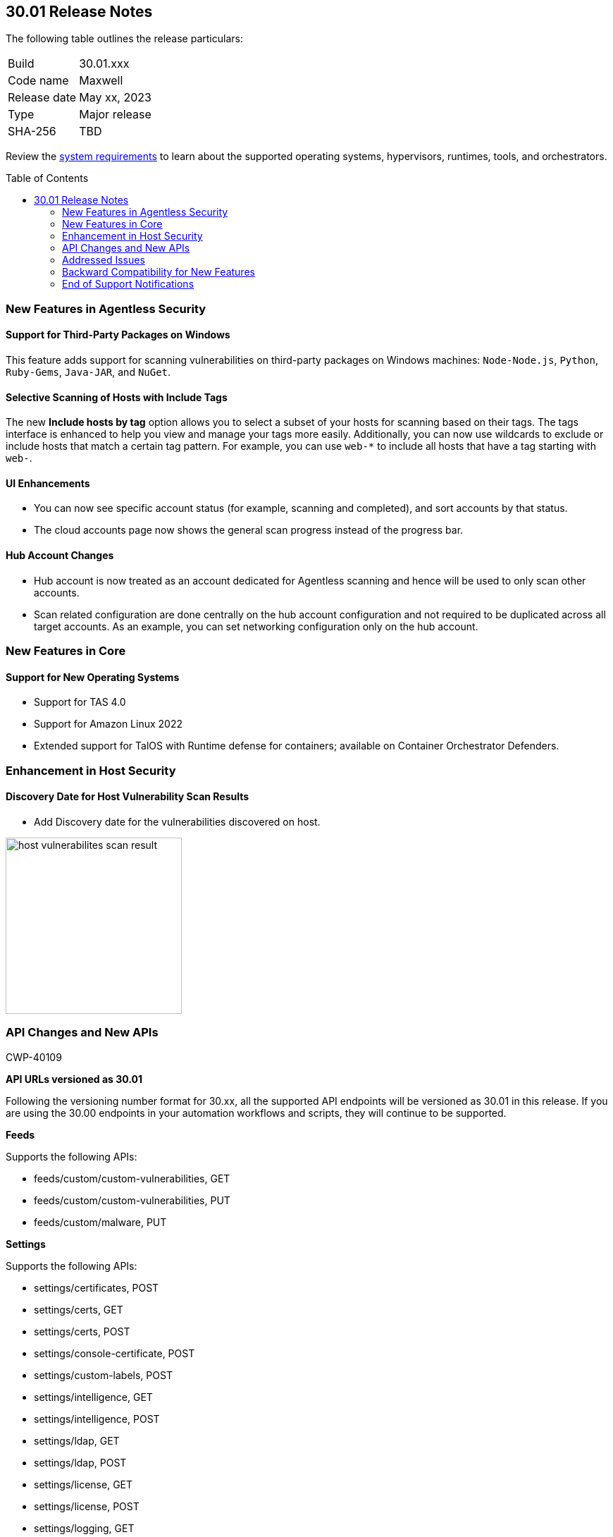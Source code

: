 :toc: macro
== 30.01 Release Notes

The following table outlines the release particulars:

[cols="1,4"]
|===
|Build
|30.01.xxx

|Code name
|Maxwell

|Release date
|May xx, 2023

|Type
|Major release

|SHA-256
|TBD
|===

Review the https://docs.paloaltonetworks.com/prisma/prisma-cloud/30/prisma-cloud-compute-edition-admin/install/system_requirements[system requirements] to learn about the supported operating systems, hypervisors, runtimes, tools, and orchestrators.

//You can download the release image from the Palo Alto Networks Customer Support Portal, or use a program or script (such as curl, wget) to download the release image directly from our CDN: 
//
// LINK

toc::[]

[#new-features-agentless-security]
=== New Features in Agentless Security

==== Support for Third-Party Packages on Windows

//CWP-46134	
This feature adds support for scanning vulnerabilities on third-party packages on Windows machines: `Node-Node.js`, `Python`, `Ruby-Gems`, `Java-JAR`, and `NuGet`.

==== Selective Scanning of Hosts with Include Tags
//CWP-46156
The new *Include hosts by tag* option allows you to select a subset of your hosts for scanning based on their tags. The tags interface is enhanced to help you view and manage your tags more easily.
Additionally, you can now use wildcards to exclude or include hosts that match a certain tag pattern. For example, you can use `web-*` to include all hosts that have a tag starting with `web-`.

==== UI Enhancements
//CWP-44459

* You can now see specific account status (for example, scanning and completed), and sort accounts by that status.

* The cloud accounts page now shows the general scan progress instead of the progress bar.

==== Hub Account Changes

* Hub account is now treated as an account dedicated for Agentless scanning and hence will be used to only scan other accounts.

* Scan related configuration are done centrally on the hub account configuration and not required to be duplicated across all target accounts. As an example, you can set networking configuration only on the hub account.

[#new-features-core]
=== New Features in Core

==== Support for New Operating Systems

//CWP-47343
* Support for TAS 4.0
//CWP-41984 
* Support for Amazon Linux 2022
//CWP-43018
* Extended support for TalOS with Runtime defense for containers; available on Container Orchestrator Defenders.

[#new-features-host-security]
=== Enhancement in Host Security

==== Discovery Date for Host Vulnerability Scan Results
//CWP-47858
* Add Discovery date for the vulnerabilities discovered on host.

image::host-vulnerabilites-scan-result.png[width=250]

// 2+|*Enhancements in Serverless Security*

[#api-changes]
=== API Changes and New APIs
+++<draft-comment>CWP-40109</draft-comment>+++

*API URLs versioned as 30.01*

Following the versioning number format for 30.xx, all the supported API endpoints will be versioned as 30.01 in this release. If you are using the 30.00 endpoints in your automation workflows and scripts, they will continue to be supported.

*Feeds*

Supports the following APIs:

* feeds/custom/custom-vulnerabilities, GET
* feeds/custom/custom-vulnerabilities, PUT
* feeds/custom/malware, PUT

*Settings*

Supports the following APIs:

* settings/certificates, POST
* settings/certs, GET
* settings/certs, POST
* settings/console-certificate, POST
* settings/custom-labels, POST
* settings/intelligence, GET
* settings/intelligence, POST
* settings/ldap, GET
* settings/ldap, POST
* settings/license, GET
* settings/license, POST
* settings/logging, GET
* settings/logging, POST
* settings/logon, GET
* settings/logon, POST
* settings/oauth, GET
* settings/oauth, POST
* settings/oidc, GET
* settings/oidc, POST
* settings/proxy, GET
* settings/proxy, POST
* settings/saml, GET
* settings/saml, POST
* settings/scan, GET
* settings/scan, POST
* settings/telemetry, GET
* settings/telemetry, POST
* settings/trusted-certificate, POST
* settings/trusted-certificates, POST

*TAS Droplets*

Supports the following APIs:

* tas-droplets, GET
* tas-droplets/download, GET
* tas-droplets/progress, GET
* tas-droplets/scan, POST
* tas-droplets/stop, POST

*Trust Data*

Supports the following APIs:

* trust/data, GET
* trust/data, PUT

[#addressed-issues]
=== Addressed Issues

//CWP-48075
* Addressed an issue, wherein the Console would hang due to a failed database restore. Now, when the database restore fails, the Console will revert the changes and fallback to the database state it had before the restore started.

//CWP-27668
* Fixed incorrect CVE matching to the base layer for the binaries installed without a package manager.
There are differences in the results between an image created by Dockerfile and an image pulled by the registry. The vulnerabilities scan results attribute correctly to the base layer for the images built from a Dockerfile.

[#backward-compatibility]
=== Backward Compatibility for New Features

//[options="header"]

[#end-of-support]
=== End of Support Notifications
//CWP-46828
==== TLS Cipher Support Update
//CWP-46828
Ends the support for the following TLS ciphers for WAAS: 

* TLS_RSA_WITH_AES_128_GCM_SHA256
* TLS_RSA_WITH_AES_256_GCM_SHA384
* TLS_RSA_WITH_AES_128_CBC_SHA 
* TLS_RSA_WITH_AES_256_CBC_SHA

//[#change-in-behavior]
//=== Change in Behavior

//==== Breaking fixes compare with SaaS RN

